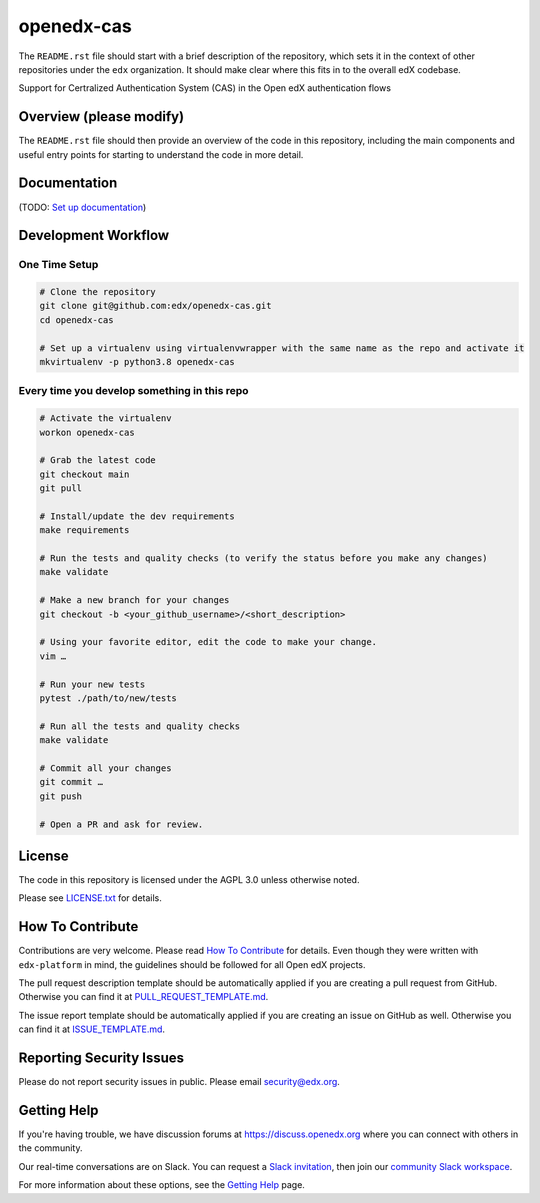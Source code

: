 openedx-cas
=============================

|pypi-badge| |ci-badge| |codecov-badge| |doc-badge| |pyversions-badge|
|license-badge|

The ``README.rst`` file should start with a brief description of the repository,
which sets it in the context of other repositories under the ``edx``
organization. It should make clear where this fits in to the overall edX
codebase.

Support for Certralized Authentication System (CAS) in the Open edX authentication flows

Overview (please modify)
------------------------

The ``README.rst`` file should then provide an overview of the code in this
repository, including the main components and useful entry points for starting
to understand the code in more detail.

Documentation
-------------

(TODO: `Set up documentation <https://openedx.atlassian.net/wiki/spaces/DOC/pages/21627535/Publish+Documentation+on+Read+the+Docs>`_)

Development Workflow
--------------------

One Time Setup
~~~~~~~~~~~~~~
.. code-block::

  # Clone the repository
  git clone git@github.com:edx/openedx-cas.git
  cd openedx-cas

  # Set up a virtualenv using virtualenvwrapper with the same name as the repo and activate it
  mkvirtualenv -p python3.8 openedx-cas


Every time you develop something in this repo
~~~~~~~~~~~~~~~~~~~~~~~~~~~~~~~~~~~~~~~~~~~~~
.. code-block::

  # Activate the virtualenv
  workon openedx-cas

  # Grab the latest code
  git checkout main
  git pull

  # Install/update the dev requirements
  make requirements

  # Run the tests and quality checks (to verify the status before you make any changes)
  make validate

  # Make a new branch for your changes
  git checkout -b <your_github_username>/<short_description>

  # Using your favorite editor, edit the code to make your change.
  vim …

  # Run your new tests
  pytest ./path/to/new/tests

  # Run all the tests and quality checks
  make validate

  # Commit all your changes
  git commit …
  git push

  # Open a PR and ask for review.

License
-------

The code in this repository is licensed under the AGPL 3.0 unless
otherwise noted.

Please see `LICENSE.txt <LICENSE.txt>`_ for details.

How To Contribute
-----------------

Contributions are very welcome.
Please read `How To Contribute <https://github.com/edx/edx-platform/blob/master/CONTRIBUTING.rst>`_ for details.
Even though they were written with ``edx-platform`` in mind, the guidelines
should be followed for all Open edX projects.

The pull request description template should be automatically applied if you are creating a pull request from GitHub. Otherwise you
can find it at `PULL_REQUEST_TEMPLATE.md <.github/PULL_REQUEST_TEMPLATE.md>`_.

The issue report template should be automatically applied if you are creating an issue on GitHub as well. Otherwise you
can find it at `ISSUE_TEMPLATE.md <.github/ISSUE_TEMPLATE.md>`_.

Reporting Security Issues
-------------------------

Please do not report security issues in public. Please email security@edx.org.

Getting Help
------------

If you're having trouble, we have discussion forums at https://discuss.openedx.org where you can connect with others in the community.

Our real-time conversations are on Slack. You can request a `Slack invitation`_, then join our `community Slack workspace`_.

For more information about these options, see the `Getting Help`_ page.

.. _Slack invitation: https://openedx-slack-invite.herokuapp.com/
.. _community Slack workspace: https://openedx.slack.com/
.. _Getting Help: https://openedx.org/getting-help

.. |pypi-badge| image:: https://img.shields.io/pypi/v/openedx-cas.svg
    :target: https://pypi.python.org/pypi/openedx-cas/
    :alt: PyPI

.. |ci-badge| image:: https://github.com/edx/openedx-cas/workflows/Python%20CI/badge.svg?branch=main
    :target: https://github.com/edx/openedx-cas/actions
    :alt: CI

.. |codecov-badge| image:: https://codecov.io/github/edx/openedx-cas/coverage.svg?branch=main
    :target: https://codecov.io/github/edx/openedx-cas?branch=main
    :alt: Codecov

.. |doc-badge| image:: https://readthedocs.org/projects/openedx-cas/badge/?version=latest
    :target: https://openedx-cas.readthedocs.io/en/latest/
    :alt: Documentation

.. |pyversions-badge| image:: https://img.shields.io/pypi/pyversions/openedx-cas.svg
    :target: https://pypi.python.org/pypi/openedx-cas/
    :alt: Supported Python versions

.. |license-badge| image:: https://img.shields.io/github/license/edx/openedx-cas.svg
    :target: https://github.com/edx/openedx-cas/blob/main/LICENSE.txt
    :alt: License
